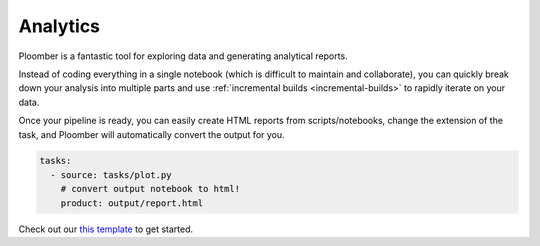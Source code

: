Analytics
=========

Ploomber is a fantastic tool for exploring data and generating analytical
reports.

Instead of coding everything in a single notebook (which is difficult to maintain and
collaborate), you can quickly break down your analysis into multiple parts
and use :ref:`incremental builds <incremental-builds>` to rapidly iterate on
your data.

Once your pipeline is ready, you can easily create HTML reports from
scripts/notebooks, change the extension of the task, and Ploomber will
automatically convert the output for you.


.. code-block:: yaml
    :class: text-editor

    tasks:
      - source: tasks/plot.py
        # convert output notebook to html!
        product: output/report.html


Check out our `this template <https://github.com/ploomber/projects/tree/master/templates/exploratory-analysis>`_ to get started.
